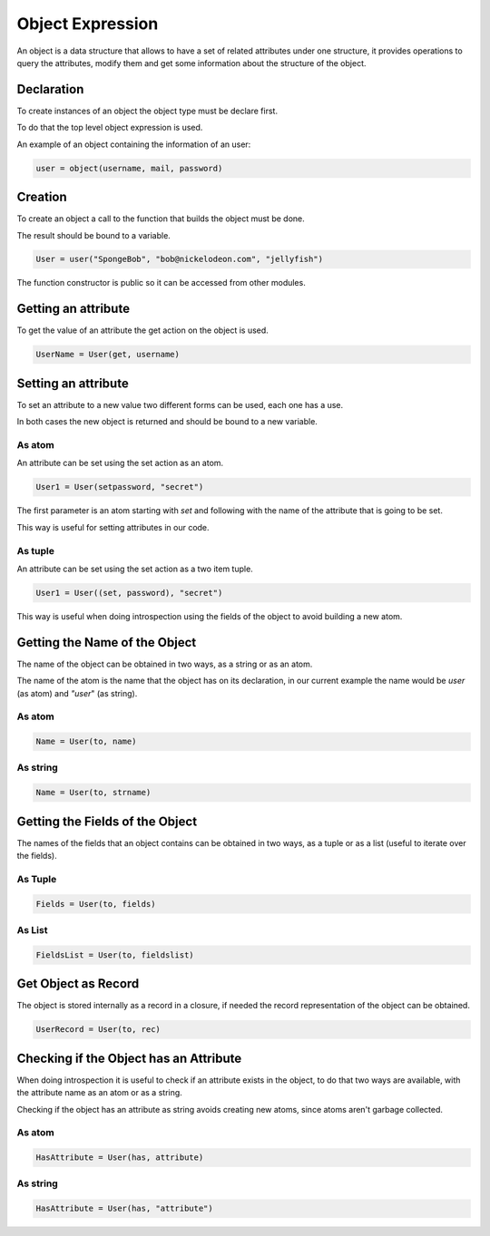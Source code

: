 Object Expression
-----------------

An object is a data structure that allows to have a set of related attributes
under one structure, it provides operations to query the attributes, modify
them and get some information about the structure of the object.

Declaration
~~~~~~~~~~~

To create instances of an object the object type must be declare first.

To do that the top level object expression is used.

An example of an object containing the information of an user:

.. code-block:: efene
        
        user = object(username, mail, password)

Creation
~~~~~~~~

To create an object a call to the function that builds the object must be done.

The result should be bound to a variable.

.. code-block:: efene
    
    User = user("SpongeBob", "bob@nickelodeon.com", "jellyfish")

The function constructor is public so it can be accessed from other modules.

Getting an attribute
~~~~~~~~~~~~~~~~~~~~

To get the value of an attribute the get action on the object is used.

.. code-block:: efene
    
    UserName = User(get, username)

Setting an attribute
~~~~~~~~~~~~~~~~~~~~

To set an attribute to a new value two different forms can be used, each one
has a use.

In both cases the new object is returned and should be bound to a new variable.

As atom
:::::::

An attribute can be set using the set action as an atom.

.. code-block:: efene
    
    User1 = User(setpassword, "secret")

The first parameter is an atom starting with *set* and following with the name
of the attribute that is going to be set.

This way is useful for setting attributes in our code.

As tuple
::::::::

An attribute can be set using the set action as a two item tuple.

.. code-block:: efene
    
    User1 = User((set, password), "secret")

This way is useful when doing introspection using the fields of the object to
avoid building a new atom.

Getting the Name of the Object
~~~~~~~~~~~~~~~~~~~~~~~~~~~~~~

The name of the object can be obtained in two ways, as a string or as an atom.

The name of the atom is the name that the object has on its declaration,
in our current example the name would be *user* (as atom) and *"user*" (as
string).

As atom
:::::::

.. code-block:: efene
    
    Name = User(to, name)

As string
:::::::::

.. code-block:: efene
    
    Name = User(to, strname)


Getting the Fields of the Object
~~~~~~~~~~~~~~~~~~~~~~~~~~~~~~~~

The names of the fields that an object contains can be obtained in two ways, as
a tuple or as a list (useful to iterate over the fields).

As Tuple
::::::::

.. code-block:: efene

    Fields = User(to, fields)

As List
:::::::

.. code-block:: efene

    FieldsList = User(to, fieldslist)


Get Object as Record
~~~~~~~~~~~~~~~~~~~~

The object is stored internally as a record in a closure, if needed the record
representation of the object can be obtained.

.. code-block:: efene

    UserRecord = User(to, rec)

Checking if the Object has an Attribute
~~~~~~~~~~~~~~~~~~~~~~~~~~~~~~~~~~~~~~~

When doing introspection it is useful to check if an attribute exists in the
object, to do that two ways are available, with the attribute name as an atom
or as a string.

Checking if the object has an attribute as string avoids creating new atoms,
since atoms aren't garbage collected.

As atom
:::::::

.. code-block:: efene

    HasAttribute = User(has, attribute)


As string
:::::::::

.. code-block:: efene

    HasAttribute = User(has, "attribute")

